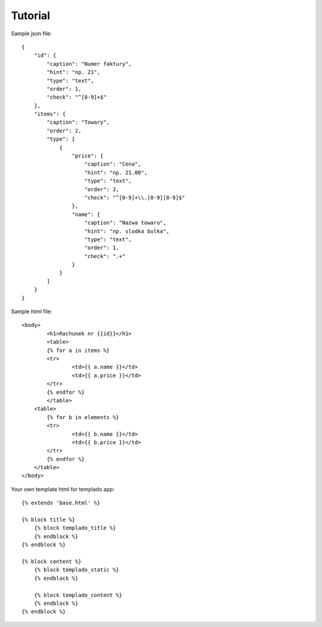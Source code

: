 Tutorial
====================================

Sample json file::

	{
	    "id": {
        	"caption": "Numer faktury",
	        "hint": "np. 21",
	        "type": "text",
	        "order": 1,
	        "check": "^[0-9]+$"
	    },
	    "items": {
	        "caption": "Towary",
	        "order": 2,
	        "type": [
	            {
	                "price": {
	                    "caption": "Cena",
	                    "hint": "np. 21.00",
	                    "type": "text",
	                    "order": 2,
	                    "check": "^[0-9]+\\.[0-9][0-9]$"
	                },
	                "name": {
	                    "caption": "Nazwa towaru",
	                    "hint": "np. slodka bulka",
	                    "type": "text",
	                    "order": 1,
	                    "check": ".+"
	                }
	            }
	        ]
	    }
	}

Sample html file::

	<body>
		<h1>Rachunek nr {{id}}</h1>
		<table>
		{% for a in items %}
		<tr>
			<td>{{ a.name }}</td>
			<td>{{ a.price }}</td>
		</tr>
		{% endfor %}
		</table>
	    <table>
		{% for b in elements %}
		<tr>
			<td>{{ b.name }}</td>
			<td>{{ b.price }}</td>
		</tr>
		{% endfor %}
	    </table>
	</body>

Your own template html for templado app::

	{% extends 'base.html' %}

	{% block title %}
	    {% block templado_title %}
	    {% endblock %}
	{% endblock %}

	{% block content %}
	    {% block templado_static %}
	    {% endblock %}

	    {% block templado_content %}
	    {% endblock %}
	{% endblock %}